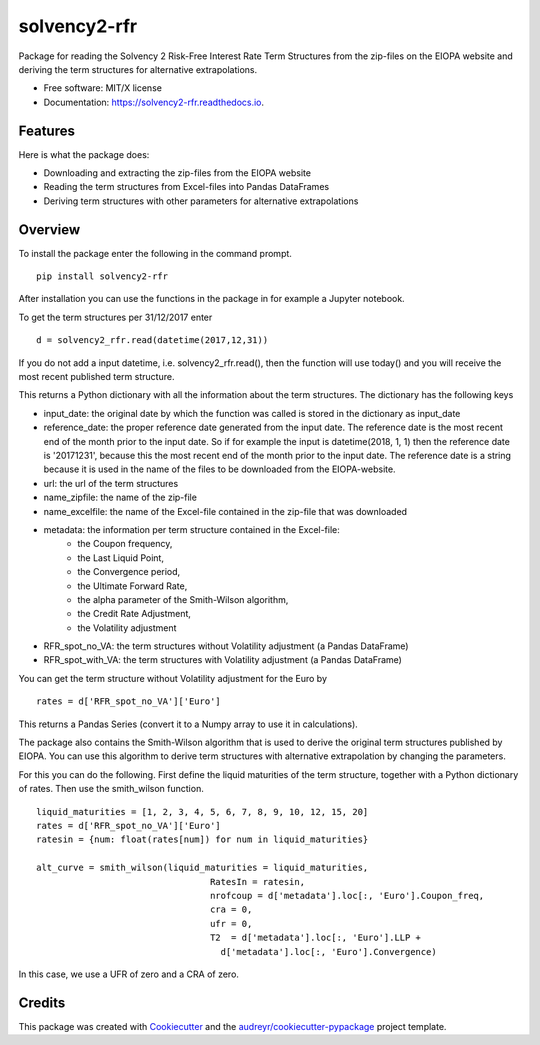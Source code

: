 =============
solvency2-rfr
=============


.. image:: https://img.shields.io/pypi/v/e_solvency2_rfr.svg
        :target: https://pypi.python.org/pypi/solvency2_rfr
        :alt: Pypi Version
.. image:: https://img.shields.io/travis/DeNederlandscheBank/solvency2-rfr.svg
        :target: https://travis-ci.org/DeNederlandscheBank/solvency2-rfr
        :alt: Build Status
.. image:: https://readthedocs.org/projects/solvency2-rfr/badge/?version=latest
        :target: https://solvency2-rfr.readthedocs.io/en/latest/?badge=latest
        :alt: Documentation Status




Package for reading the Solvency 2 Risk-Free Interest Rate Term Structures from the zip-files on the EIOPA website and deriving the term structures for alternative extrapolations.

* Free software: MIT/X license
* Documentation: https://solvency2-rfr.readthedocs.io.


Features
--------

Here is what the package does:

- Downloading and extracting the zip-files from the EIOPA website
- Reading the term structures from Excel-files into Pandas DataFrames
- Deriving term structures with other parameters for alternative extrapolations


Overview
--------

To install the package enter the following in the command prompt.

::

    pip install solvency2-rfr
    

After installation you can use the functions in the package in for example a Jupyter notebook.

To get the term structures per 31/12/2017 enter

:: 

	d = solvency2_rfr.read(datetime(2017,12,31))


If you do not add a input datetime, i.e. solvency2_rfr.read(), then the function will use today() and you will receive the most recent published term structure.

This returns a Python dictionary with all the information about the term structures. The dictionary has the following keys

* input_date: the original date by which the function was called is stored in the dictionary as input_date
* reference_date: the proper reference date generated from the input date. The reference date is the most recent end of the month prior to the input date. So if for example the input is datetime(2018, 1, 1) then the reference date is '20171231', because this the most recent end of the month prior to the input date. The reference date is a string because it is used in the name of the files to be downloaded from the EIOPA-website.
* url: the url of the term structures
* name_zipfile: the name of the zip-file 
* name_excelfile: the name of the Excel-file contained in the zip-file that was downloaded
* metadata: the information per term structure contained in the Excel-file: 
			  - the Coupon frequency, 
			  - the Last Liquid Point,
			  - the Convergence period,
			  - the Ultimate Forward Rate, 
			  - the alpha parameter of the Smith-Wilson algorithm,
			  - the Credit Rate Adjustment,
			  - the Volatility adjustment
* RFR_spot_no_VA: the term structures without Volatility adjustment (a Pandas DataFrame)
* RFR_spot_with_VA: the term structures with Volatility adjustment (a Pandas DataFrame)

You can get the term structure without Volatility adjustment for the Euro by 

::

	rates = d['RFR_spot_no_VA']['Euro']

This returns a Pandas Series (convert it to a Numpy array to use it in calculations).

The package also contains the Smith-Wilson algorithm that is used to derive the original term structures published by EIOPA. You can use this algorithm to derive term structures with alternative extrapolation by changing the parameters. 

For this you can do the following. First define the liquid maturities of the term structure, together with a Python dictionary of rates. Then use the smith_wilson function.

::

	liquid_maturities = [1, 2, 3, 4, 5, 6, 7, 8, 9, 10, 12, 15, 20]
	rates = d['RFR_spot_no_VA']['Euro']
	ratesin = {num: float(rates[num]) for num in liquid_maturities}

	alt_curve = smith_wilson(liquid_maturities = liquid_maturities,
             				 RatesIn = ratesin, 
             	 			 nrofcoup = d['metadata'].loc[:, 'Euro'].Coupon_freq, 
             	 			 cra = 0,
             	 			 ufr = 0,
             	 			 T2  = d['metadata'].loc[:, 'Euro'].LLP + 
                     			   d['metadata'].loc[:, 'Euro'].Convergence)


In this case, we use a UFR of zero and a CRA of zero.

Credits
-------

This package was created with Cookiecutter_ and the `audreyr/cookiecutter-pypackage`_ project template.

.. _Cookiecutter: https://github.com/audreyr/cookiecutter
.. _`audreyr/cookiecutter-pypackage`: https://github.com/audreyr/cookiecutter-pypackage
